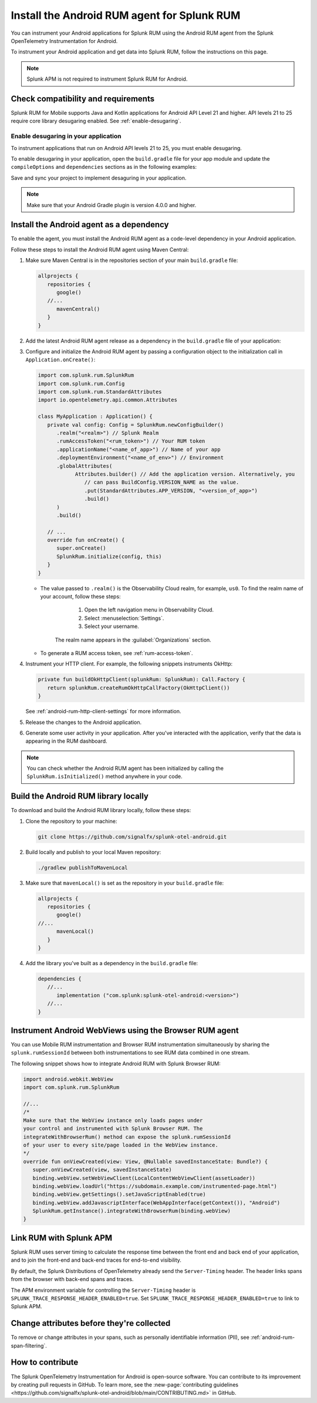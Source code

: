 .. _android-rum-install:

*******************************************************************************
Install the Android RUM agent for Splunk RUM
*******************************************************************************

.. meta::
   :description: Instrument your Android applications in Splunk Observability Cloud real user monitoring / RUM instrumentation using the agent.

You can instrument your Android applications for Splunk RUM using the Android RUM agent from the Splunk OpenTelemetry Instrumentation for Android. 

To instrument your Android application and get data into Splunk RUM, follow the instructions on this page.

.. note:: Splunk APM is not required to instrument Splunk RUM for Android. 

.. _android-rum-requirements:

Check compatibility and requirements 
===============================================

Splunk RUM for Mobile supports Java and Kotlin applications for Android API Level 21 and higher. API levels 21 to 25 require core library desugaring enabled. See :ref:`enable-desugaring`.

.. _enable-desugaring:

Enable desugaring in your application
-----------------------------------------------

To instrument applications that run on Android API levels 21 to 25, you must enable desugaring. 

To enable desugaring in your application, open the ``build.gradle`` file for your app module and update the ``compileOptions`` and ``dependencies`` sections as in the following examples:

.. tabs::

   .. code-tab:: kotlin Kotlin

      android {
         compileOptions {
            //...
            coreLibraryDesugaringEnabled = true
            sourceCompatibility = JavaVersion.VERSION_1_8 // Java 8 and higher
            targetCompatibility = JavaVersion.VERSION_1_8 // Java 8 and higher
            //...
         }
      }

      dependencies {
         //...
         coreLibraryDesugaring("com.android.tools:desugar_jdk_libs:1.1.5")
         //...
      }

   .. code-tab:: groovy Groovy

      android {
         compileOptions {
            //...
            coreLibraryDesugaringEnabled true
            sourceCompatibility JavaVersion.VERSION_1_8 // Java 8 and higher
            targetCompatibility JavaVersion.VERSION_1_8 // Java 8 and higher
            //...
         }
      }

      dependencies {
         //...
         coreLibraryDesugaring 'com.android.tools:desugar_jdk_libs:1.1.5'
         //...
      }

Save and sync your project to implement desaguring in your application.

.. note:: Make sure that your Android Gradle plugin is version 4.0.0 and higher.

.. _add-dependency-android-rum-agent:

Install the Android agent as a dependency
========================================================

To enable the agent, you must install the Android RUM agent as a code-level dependency in your Android application.

Follow these steps to install the Android RUM agent using Maven Central:

1. Make sure Maven Central is in the repositories section of your main ``build.gradle`` file:

   .. code-block:: kotlin

      allprojects {
         repositories {
            google()
         //...
            mavenCentral()
         }
      }

2. Add the latest Android RUM agent release as a dependency in the ``build.gradle`` file of your application:

   .. tabs::

      .. code-tab:: kotlin Kotlin

         dependencies {
         //...
            // Set the desired version of the RUM agent.
            // See available releases: https://github.com/signalfx/splunk-otel-android/releases
            implementation("com.splunk:splunk-otel-android:+")
         //...
         }

      .. code-tab:: groovy Groovy

         dependencies {
         //...
            // Set the desired version of the RUM agent.
            // See available releases: https://github.com/signalfx/splunk-otel-android/releases
            implementation 'com.splunk:splunk-otel-android:+'
         //...
         }

3. Configure and initialize the Android RUM agent by passing a configuration object to the initialization call in ``Application.onCreate()``:

   .. code-block:: kotlin

      import com.splunk.rum.SplunkRum
      import com.splunk.rum.Config
      import com.splunk.rum.StandardAttributes
      import io.opentelemetry.api.common.Attributes

      class MyApplication : Application() {
         private val config: Config = SplunkRum.newConfigBuilder()
            .realm("<realm>") // Splunk Realm
            .rumAccessToken("<rum_token>") // Your RUM token
            .applicationName("<name_of_app>") // Name of your app
            .deploymentEnvironment("<name_of_env>") // Environment
            .globalAttributes(
                  Attributes.builder() // Add the application version. Alternatively, you
                     // can pass BuildConfig.VERSION_NAME as the value.
                     .put(StandardAttributes.APP_VERSION, "<version_of_app>")
                     .build()
            )
            .build()

         // ...
         override fun onCreate() {
            super.onCreate()
            SplunkRum.initialize(config, this)
         }
      }

   * The value passed to ``.realm()`` is the Observability Cloud realm, for example, ``us0``. To find the realm name of your account, follow these steps: 

         1. Open the left navigation menu in Observability Cloud.
         2. Select :menuselection:`Settings`.
         3. Select your username. 

      The realm name appears in the :guilabel:`Organizations` section.

   * To generate a RUM access token, see :ref:`rum-access-token`.

4. Instrument your HTTP client. For example, the following snippets instruments OkHttp:

   .. code-block:: kotlin

      private fun buildOkHttpClient(splunkRum: SplunkRum): Call.Factory {
         return splunkRum.createRumOkHttpCallFactory(OkHttpClient())
      }

   See :ref:`android-rum-http-client-settings` for more information.

5. Release the changes to the Android application.

6. Generate some user activity in your application. After you've interacted with the application, verify that the data is appearing in the RUM dashboard.

.. note:: You can check whether the Android RUM agent has been initialized by calling the ``SplunkRum.isInitialized()`` method anywhere in your code.

.. _android-build-locally:

Build the Android RUM library locally
=========================================================

To download and build the Android RUM library locally, follow these steps:

1. Clone the repository to your machine:

   .. code:: bash

      git clone https://github.com/signalfx/splunk-otel-android.git

2. Build locally and publish to your local Maven repository:

   .. code:: bash

      ./gradlew publishToMavenLocal

3. Make sure that ``mavenLocal()`` is set as the repository in your ``build.gradle`` file:

   .. code:: kotlin

      allprojects {
         repositories {
            google()
      //...
            mavenLocal()
         }
      }

4. Add the library you've built as a dependency in the ``build.gradle`` file:

   .. code:: kotlin

      dependencies {
         //...
            implementation ("com.splunk:splunk-otel-android:<version>")
         //...
      }

.. _android-webview-instrumentation:

Instrument Android WebViews using the Browser RUM agent
==========================================================

You can use Mobile RUM instrumentation and Browser RUM instrumentation simultaneously by sharing the ``splunk.rumSessionId`` between both instrumentations to see RUM data combined in one stream.

The following snippet shows how to integrate Android RUM with Splunk Browser RUM:

.. code-block:: kotlin

   import android.webkit.WebView
   import com.splunk.rum.SplunkRum

   //...
   /*
   Make sure that the WebView instance only loads pages under
   your control and instrumented with Splunk Browser RUM. The
   integrateWithBrowserRum() method can expose the splunk.rumSessionId
   of your user to every site/page loaded in the WebView instance.
   */
   override fun onViewCreated(view: View, @Nullable savedInstanceState: Bundle?) {
      super.onViewCreated(view, savedInstanceState)
      binding.webView.setWebViewClient(LocalContentWebViewClient(assetLoader))
      binding.webView.loadUrl("https://subdomain.example.com/instrumented-page.html")
      binding.webView.getSettings().setJavaScriptEnabled(true)
      binding.webView.addJavascriptInterface(WebAppInterface(getContext()), "Android")
      SplunkRum.getInstance().integrateWithBrowserRum(binding.webView)
   }

.. _integrate-android-apm-traces:

Link RUM with Splunk APM
==================================

Splunk RUM uses server timing to calculate the response time between the front end and back end of your application, and to join the front-end and back-end traces for end-to-end visibility.

By default, the Splunk Distributions of OpenTelemetry already send the ``Server-Timing`` header. The header links spans from the browser with back-end spans and traces.

The APM environment variable for controlling the ``Server-Timing`` header  is ``SPLUNK_TRACE_RESPONSE_HEADER_ENABLED=true``. Set ``SPLUNK_TRACE_RESPONSE_HEADER_ENABLED=true`` to link to Splunk APM. 

Change attributes before they're collected
===============================================

To remove or change attributes in your spans, such as personally identifiable information (PII), see :ref:`android-rum-span-filtering`.

How to contribute
=========================================================

The Splunk OpenTelemetry Instrumentation for Android is open-source software. You can contribute to its improvement by creating pull requests in GitHub. To learn more, see the :new-page:`contributing guidelines <https://github.com/signalfx/splunk-otel-android/blob/main/CONTRIBUTING.md>` in GitHub.